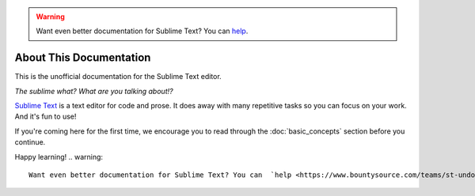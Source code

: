 .. warning::

   Want even better documentation for Sublime Text? You can  `help <https://www.bountysource.com/teams/st-undocs/fundraiser>`_.

========================
About This Documentation
========================

This is the unofficial documentation for the Sublime Text editor. 

*The sublime what? What are you talking about!?*

`Sublime Text`_ is a text editor for code and prose. It does away with many
repetitive tasks so you can focus on your work. And it's fun to use!

.. _Sublime Text: http://www.sublimetext.com

If you're coming here for the first time, we encourage you to read through the
:doc:`basic_concepts` section before you continue.

Happy learning!
.. warning::

   Want even better documentation for Sublime Text? You can  `help <https://www.bountysource.com/teams/st-undocs/fundraiser>`_.

